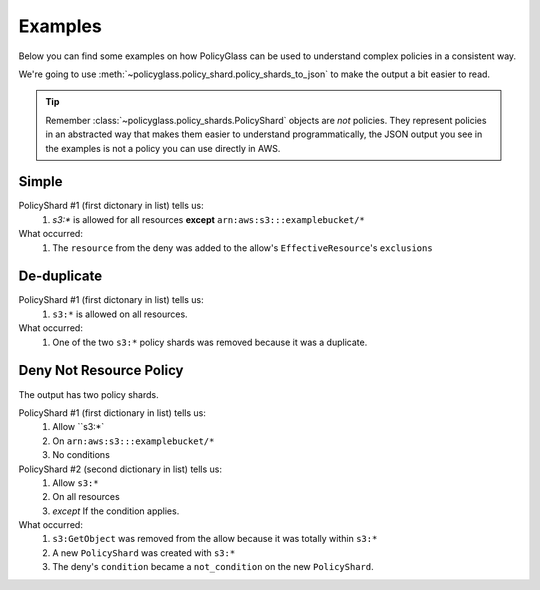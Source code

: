 Examples
============

Below you can find some examples on how PolicyGlass can be used to understand complex policies in a consistent way.

We're going to use :meth:`~policyglass.policy_shard.policy_shards_to_json` to make the output a bit easier to read.

.. tip::

   Remember :class:`~policyglass.policy_shards.PolicyShard` objects are *not* policies. 
   They represent policies in an abstracted way that makes them easier to understand programmatically, the JSON output
   you see in the examples is not a policy you can use directly in AWS.

Simple
-----------

.. doctest:: 

   >>> from policyglass import Policy, dedupe_policy_shards, policy_shards_effect, policy_shards_to_json
   >>> policy_a = Policy(**{
   ...     "Version": "2012-10-17",
   ...     "Statement": [
   ...         {
   ...             "Effect": "Allow",
   ...             "Action": [
   ...                 "s3:*"
   ...             ],
   ...             "Resource": "*"
   ...         }
   ...     ]
   ... })
   >>> policy_b = Policy(**{
   ...     "Version": "2012-10-17",
   ...     "Statement": [
   ...         {
   ...             "Effect": "Deny",
   ...             "Action": [
   ...                 "s3:*"
   ...             ],
   ...             "Resource": "arn:aws:s3:::examplebucket/*"
   ...         }
   ...     ]
   ... })
   >>> policy_shards = policy_shards_effect([*policy_a.policy_shards, *policy_b.policy_shards])
   >>> print(policy_shards_to_json(policy_shards, exclude_defaults=True, indent=2))
   [
      {
        "effective_action": {
          "inclusion": "s3:*"
        },
        "effective_resource": {
          "inclusion": "*",
          "exclusions": [
            "arn:aws:s3:::examplebucket/*"
          ]
        },
        "effective_principal": {
          "inclusion": {
            "type": "AWS",
            "value": "*"
          }
        }
      }
    ]
   
PolicyShard #1 (first dictonary in list) tells us:
   #. `s3:*` is allowed for all resources **except** ``arn:aws:s3:::examplebucket/*``

What occurred:
   #. The ``resource`` from the deny was added to the allow's ``EffectiveResource``'s ``exclusions``

De-duplicate
-------------

.. doctest:: 

   >>> from policyglass import Policy, dedupe_policy_shards, policy_shards_to_json
   >>> policy_a = Policy(**{
   ...     "Version": "2012-10-17",
   ...     "Statement": [
   ...         {
   ...             "Effect": "Allow",
   ...             "Action": [
   ...                 "s3:*"
   ...             ],
   ...             "Resource": "*"
   ...         }
   ...     ]
   ... })
   >>> policy_b = Policy(**{
   ...     "Version": "2012-10-17",
   ...     "Statement": [
   ...         {
   ...             "Effect": "Allow",
   ...             "Action": [
   ...                 "s3:*"
   ...             ],
   ...             "Resource": "*"
   ...         }
   ...     ]
   ... })
   >>> policy_shards = dedupe_policy_shards([*policy_a.policy_shards, *policy_b.policy_shards])
   >>> print(policy_shards_to_json(policy_shards, exclude_defaults=True, indent=2))
   [
      {
        "effective_action": {
          "inclusion": "s3:*"
        },
        "effective_resource": {
          "inclusion": "*"
        },
        "effective_principal": {
          "inclusion": {
            "type": "AWS",
            "value": "*"
          }
        }
      }
    ]

PolicyShard #1 (first dictonary in list) tells us:
   #. ``s3:*`` is allowed on all resources.

What occurred:
   #. One of the two ``s3:*`` policy shards was removed because it was a duplicate.

Deny Not Resource Policy
--------------------------
.. doctest:: 

   >>> from policyglass import Policy, dedupe_policy_shards, policy_shards_effect, policy_shards_to_json
   >>> policy_a = Policy(**{
   ...     "Version": "2012-10-17",
   ...     "Statement": [
   ...         {
   ...             "Effect": "Allow",
   ...             "Action": [
   ...                 "s3:*",
   ...                 "s3:GetObject"
   ...             ],
   ...             "Resource": "*"
   ...         },
   ...         {
   ...             "Effect": "Deny",
   ...             "Action": [
   ...                 "s3:*",
   ...             ],
   ...             "NotResource": "arn:aws:s3:::examplebucket/*",
   ...             "Condition": {
   ...                  "StringNotEquals": {
   ...                      "s3:x-amz-server-side-encryption": "AES256"
   ...                  }
   ...             }
   ...         }
   ...     ]
   ... })
   >>> deduped_shards = dedupe_policy_shards(policy_a.policy_shards)
   >>> shards_effect = policy_shards_effect(deduped_shards)
   >>> print(policy_shards_to_json(shards_effect, exclude_defaults=True, indent=2))
   [
      {
        "effective_action": {
          "inclusion": "s3:*"
        },
        "effective_resource": {
          "inclusion": "arn:aws:s3:::examplebucket/*"
        },
        "effective_principal": {
          "inclusion": {
            "type": "AWS",
            "value": "*"
          }
        }
      },
      {
        "effective_action": {
          "inclusion": "s3:*"
        },
        "effective_resource": {
          "inclusion": "*"
        },
        "effective_principal": {
          "inclusion": {
            "type": "AWS",
            "value": "*"
          }
        },
        "not_conditions": [
          {
            "key": "s3:x-amz-server-side-encryption",
            "operator": "StringNotEquals",
            "values": [
              "AES256"
            ]
          }
        ]
      }
    ]
   
The output has two policy shards.

PolicyShard #1 (first dictionary in list) tells us:
   #. Allow ``s3:*`
   #. On ``arn:aws:s3:::examplebucket/*``
   #. No conditions

PolicyShard #2 (second dictionary in list) tells us:
   #. Allow ``s3:*`` 
   #. On all resources
   #. *except* If the condition applies.

What occurred:
   #. ``s3:GetObject`` was removed from the allow because it was totally within ``s3:*``
   #. A new ``PolicyShard`` was created with ``s3:*``
   #. The deny's ``condition`` became a ``not_condition`` on the new ``PolicyShard``.
